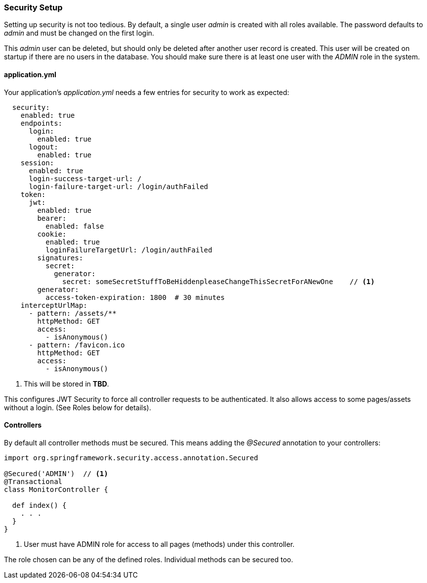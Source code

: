 
=== Security Setup

Setting up security is not too tedious.  By default, a single user _admin_ is created with all
roles available.   The password defaults to _admin_ and must be changed on the first login.

This _admin_ user can be deleted, but should only be deleted after another user record is created.
This user will be created on startup if there are no users in the database.
You should make sure there is at least one user with the _ADMIN_ role in the system.

==== application.yml

Your application's _application.yml_ needs a few entries for security to work as expected:

[source,yaml]
----
  security:
    enabled: true
    endpoints:
      login:
        enabled: true
      logout:
        enabled: true
    session:
      enabled: true
      login-success-target-url: /
      login-failure-target-url: /login/authFailed
    token:
      jwt:
        enabled: true
        bearer:
          enabled: false
        cookie:
          enabled: true
          loginFailureTargetUrl: /login/authFailed
        signatures:
          secret:
            generator:
              secret: someSecretStuffToBeHiddenpleaseChangeThisSecretForANewOne    // <1>
        generator:
          access-token-expiration: 1800  # 30 minutes
    interceptUrlMap:
      - pattern: /assets/**
        httpMethod: GET
        access:
          - isAnonymous()
      - pattern: /favicon.ico
        httpMethod: GET
        access:
          - isAnonymous()

----
<1> This will be stored in *TBD*.

This configures JWT Security to force all controller requests to be authenticated.
It also allows access to some pages/assets without a login.
(See Roles below for details).

==== Controllers

By default all controller methods must be secured.  This means adding the _@Secured_
annotation to your controllers:

[source,groovy]
----
import org.springframework.security.access.annotation.Secured

@Secured('ADMIN')  // <1>
@Transactional
class MonitorController {

  def index() {
    . . .
  }
}
----
<1> User must have ADMIN role for access to all pages (methods) under this controller.

The role chosen can be any of the defined roles.  Individual methods can be secured too.

